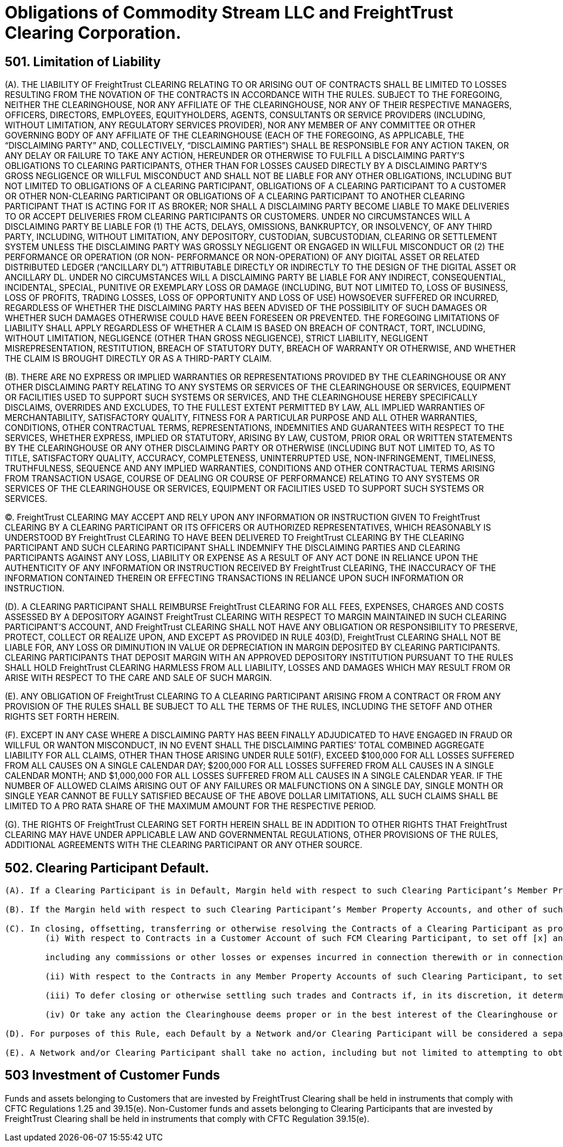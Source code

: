 = Obligations of Commodity Stream LLC and FreightTrust Clearing Corporation.
:idprefix:
:idseparator: -
:!example-caption:
:!table-caption:
:page-pagination:

:doctype: book

== 501.	Limitation of Liability

(A).
THE LIABILITY OF FreightTrust CLEARING RELATING TO OR ARISING OUT OF CONTRACTS SHALL BE LIMITED TO LOSSES RESULTING FROM THE NOVATION OF THE CONTRACTS IN ACCORDANCE WITH THE RULES.
SUBJECT TO THE FOREGOING, NEITHER THE CLEARINGHOUSE, NOR ANY AFFILIATE OF THE CLEARINGHOUSE, NOR ANY OF THEIR RESPECTIVE MANAGERS, OFFICERS, DIRECTORS, EMPLOYEES, EQUITYHOLDERS, AGENTS, CONSULTANTS OR SERVICE PROVIDERS (INCLUDING, WITHOUT LIMITATION, ANY REGULATORY SERVICES PROVIDER), NOR ANY MEMBER OF ANY COMMITTEE OR OTHER GOVERNING BODY OF ANY AFFILIATE OF THE CLEARINGHOUSE (EACH OF THE FOREGOING, AS APPLICABLE, THE "`DISCLAIMING PARTY`" AND, COLLECTIVELY, "`DISCLAIMING PARTIES`") SHALL BE RESPONSIBLE FOR ANY ACTION TAKEN, OR ANY DELAY OR FAILURE TO TAKE ANY ACTION, HEREUNDER OR OTHERWISE TO FULFILL A DISCLAIMING PARTY'S OBLIGATIONS TO CLEARING PARTICIPANTS, OTHER THAN FOR LOSSES CAUSED DIRECTLY BY A DISCLAIMING PARTY'S GROSS NEGLIGENCE OR WILLFUL MISCONDUCT AND SHALL NOT BE LIABLE FOR ANY OTHER OBLIGATIONS, INCLUDING BUT NOT LIMITED TO OBLIGATIONS OF A CLEARING PARTICIPANT, OBLIGATIONS OF A CLEARING PARTICIPANT TO A CUSTOMER OR OTHER NON-CLEARING PARTICIPANT OR OBLIGATIONS OF A CLEARING PARTICIPANT TO ANOTHER CLEARING PARTICIPANT THAT IS ACTING FOR IT AS BROKER;
NOR SHALL A DISCLAIMING PARTY BECOME LIABLE TO MAKE DELIVERIES TO OR ACCEPT DELIVERIES FROM CLEARING PARTICIPANTS OR CUSTOMERS.
UNDER NO CIRCUMSTANCES WILL A DISCLAIMING PARTY BE LIABLE FOR (1) THE ACTS, DELAYS, OMISSIONS, BANKRUPTCY, OR INSOLVENCY, OF ANY THIRD PARTY, INCLUDING, WITHOUT LIMITATION, ANY DEPOSITORY, CUSTODIAN, SUBCUSTODIAN, CLEARING OR SETTLEMENT SYSTEM UNLESS THE DISCLAIMING PARTY WAS GROSSLY NEGLIGENT OR ENGAGED IN WILLFUL MISCONDUCT OR (2) THE PERFORMANCE OR OPERATION (OR NON- PERFORMANCE OR NON-OPERATION) OF ANY DIGITAL ASSET OR RELATED DISTRIBUTED LEDGER ("`ANCILLARY DL`") ATTRIBUTABLE DIRECTLY OR INDIRECTLY TO THE DESIGN OF THE DIGITAL ASSET OR ANCILLARY DL.
UNDER NO CIRCUMSTANCES WILL A DISCLAIMING PARTY BE LIABLE FOR ANY INDIRECT, CONSEQUENTIAL, INCIDENTAL, SPECIAL, PUNITIVE OR EXEMPLARY LOSS OR DAMAGE (INCLUDING, BUT NOT LIMITED TO, LOSS OF BUSINESS, LOSS OF PROFITS, TRADING LOSSES, LOSS OF OPPORTUNITY AND LOSS OF USE) HOWSOEVER SUFFERED OR INCURRED, REGARDLESS OF WHETHER THE DISCLAIMING PARTY HAS BEEN ADVISED OF THE POSSIBILITY OF SUCH DAMAGES OR WHETHER SUCH DAMAGES OTHERWISE COULD HAVE BEEN FORESEEN OR PREVENTED.
THE FOREGOING LIMITATIONS OF LIABILITY SHALL APPLY REGARDLESS OF WHETHER A CLAIM IS BASED ON BREACH OF CONTRACT, TORT, INCLUDING, WITHOUT LIMITATION, NEGLIGENCE (OTHER THAN GROSS NEGLIGENCE), STRICT LIABILITY, NEGLIGENT MISREPRESENTATION, RESTITUTION, BREACH OF STATUTORY DUTY, BREACH OF WARRANTY OR OTHERWISE, AND WHETHER THE CLAIM IS BROUGHT DIRECTLY OR AS A THIRD-PARTY CLAIM.

(B).
THERE ARE NO EXPRESS OR IMPLIED WARRANTIES OR REPRESENTATIONS PROVIDED BY THE CLEARINGHOUSE OR ANY OTHER DISCLAIMING PARTY RELATING TO ANY SYSTEMS OR SERVICES OF THE CLEARINGHOUSE OR SERVICES, EQUIPMENT OR FACILITIES USED TO SUPPORT SUCH SYSTEMS OR SERVICES, AND THE CLEARINGHOUSE HEREBY SPECIFICALLY DISCLAIMS, OVERRIDES AND EXCLUDES, TO THE FULLEST EXTENT PERMITTED BY LAW, ALL IMPLIED WARRANTIES OF MERCHANTABILITY, SATISFACTORY QUALITY, FITNESS FOR A PARTICULAR PURPOSE AND ALL OTHER WARRANTIES, CONDITIONS, OTHER CONTRACTUAL TERMS, REPRESENTATIONS, INDEMNITIES AND GUARANTEES WITH RESPECT TO THE SERVICES, WHETHER EXPRESS, IMPLIED OR STATUTORY, ARISING BY LAW, CUSTOM, PRIOR ORAL OR WRITTEN STATEMENTS BY THE CLEARINGHOUSE OR ANY OTHER DISCLAIMING PARTY OR OTHERWISE (INCLUDING BUT NOT LIMITED TO, AS TO TITLE, SATISFACTORY QUALITY, ACCURACY, COMPLETENESS, UNINTERRUPTED USE, NON-INFRINGEMENT, TIMELINESS, TRUTHFULNESS, SEQUENCE AND ANY IMPLIED WARRANTIES, CONDITIONS AND OTHER CONTRACTUAL TERMS ARISING FROM TRANSACTION USAGE, COURSE OF DEALING OR COURSE OF PERFORMANCE) RELATING TO ANY SYSTEMS OR SERVICES OF THE CLEARINGHOUSE OR SERVICES, EQUIPMENT OR FACILITIES USED TO SUPPORT SUCH SYSTEMS OR SERVICES.

(C).
FreightTrust CLEARING MAY ACCEPT AND RELY UPON ANY INFORMATION OR INSTRUCTION GIVEN TO FreightTrust CLEARING BY A CLEARING PARTICIPANT OR ITS OFFICERS OR AUTHORIZED REPRESENTATIVES, WHICH REASONABLY IS UNDERSTOOD BY FreightTrust CLEARING TO HAVE BEEN DELIVERED TO FreightTrust CLEARING BY THE CLEARING PARTICIPANT AND SUCH CLEARING PARTICIPANT SHALL INDEMNIFY THE DISCLAIMING PARTIES AND CLEARING PARTICIPANTS AGAINST ANY LOSS, LIABILITY OR EXPENSE AS A RESULT OF ANY ACT DONE IN RELIANCE UPON THE AUTHENTICITY OF ANY INFORMATION OR INSTRUCTION RECEIVED BY FreightTrust CLEARING, THE INACCURACY OF THE INFORMATION CONTAINED THEREIN OR EFFECTING TRANSACTIONS IN RELIANCE UPON SUCH INFORMATION OR INSTRUCTION.

(D).
A CLEARING PARTICIPANT SHALL REIMBURSE FreightTrust CLEARING FOR ALL FEES, EXPENSES, CHARGES AND COSTS ASSESSED BY A DEPOSITORY AGAINST FreightTrust CLEARING WITH RESPECT TO MARGIN MAINTAINED IN SUCH CLEARING PARTICIPANT'S ACCOUNT, AND FreightTrust CLEARING SHALL NOT HAVE ANY OBLIGATION OR RESPONSIBILITY TO PRESERVE, PROTECT, COLLECT OR REALIZE UPON, AND EXCEPT AS PROVIDED IN RULE 403(D), FreightTrust CLEARING SHALL NOT BE LIABLE FOR, ANY LOSS OR DIMINUTION IN VALUE OR DEPRECIATION IN MARGIN DEPOSITED BY CLEARING PARTICIPANTS.
CLEARING PARTICIPANTS THAT DEPOSIT MARGIN WITH AN APPROVED DEPOSITORY INSTITUTION PURSUANT TO THE RULES SHALL HOLD FreightTrust CLEARING HARMLESS FROM ALL LIABILITY, LOSSES AND DAMAGES WHICH MAY RESULT FROM OR ARISE WITH RESPECT TO THE CARE AND SALE OF SUCH MARGIN.

(E).
ANY OBLIGATION OF FreightTrust CLEARING TO A CLEARING PARTICIPANT ARISING FROM A CONTRACT OR FROM ANY PROVISION OF THE RULES SHALL BE SUBJECT TO ALL THE TERMS OF THE RULES, INCLUDING THE SETOFF AND OTHER RIGHTS SET FORTH HEREIN.

(F).
EXCEPT IN ANY CASE WHERE A DISCLAIMING PARTY HAS BEEN FINALLY ADJUDICATED TO HAVE ENGAGED IN FRAUD OR WILLFUL OR WANTON MISCONDUCT, IN NO EVENT SHALL THE DISCLAIMING PARTIES`' TOTAL COMBINED AGGREGATE LIABILITY FOR ALL CLAIMS, OTHER THAN THOSE ARISING UNDER RULE 501(F), EXCEED $100,000 FOR ALL LOSSES SUFFERED FROM ALL CAUSES ON A SINGLE CALENDAR DAY;
$200,000 FOR ALL LOSSES SUFFERED FROM ALL CAUSES IN A SINGLE CALENDAR MONTH;
AND $1,000,000 FOR ALL LOSSES SUFFERED FROM ALL CAUSES IN A SINGLE CALENDAR YEAR.
IF THE NUMBER OF ALLOWED CLAIMS ARISING OUT OF ANY FAILURES OR MALFUNCTIONS ON A SINGLE DAY, SINGLE MONTH  OR SINGLE YEAR CANNOT BE FULLY SATISFIED BECAUSE OF THE ABOVE DOLLAR LIMITATIONS, ALL SUCH CLAIMS SHALL BE LIMITED TO A PRO RATA SHARE OF THE MAXIMUM AMOUNT FOR THE RESPECTIVE PERIOD.

(G).
THE RIGHTS OF FreightTrust CLEARING SET FORTH HEREIN SHALL BE IN ADDITION TO OTHER RIGHTS THAT FreightTrust CLEARING MAY HAVE UNDER APPLICABLE LAW AND GOVERNMENTAL REGULATIONS, OTHER PROVISIONS OF THE RULES, ADDITIONAL AGREEMENTS WITH THE CLEARING PARTICIPANT OR ANY OTHER SOURCE.

== 502. Clearing Participant Default.

....
(A). If a Clearing Participant is in Default, Margin held with respect to such Clearing Participant’s Member Property Accounts, and any other of such Clearing Participant’s assets held by, pledged to or otherwise available to FreightTrust Clearing, may be applied by FreightTrust Clearing to discharge the Obligations of such Clearing Participant to FreightTrust Clearing (including any costs and expenses associated with the liquidation, transfer or management of Contracts held in or for the Member Property Accounts of such Clearing Participant, and any fees, assessments  or fines imposed by FreightTrust Clearing on such Clearing Participant), and FreightTrust Clearing may cause all Contracts of such Clearing Participant (whether or not carried in a Customer Account) to be closed or offset, transferred to any other Clearing Participant, or otherwise resolved as provided in these Rules.

(B). If the Margin held with respect to such Clearing Participant’s Member Property Accounts, and other of such Clearing Participant’s assets held by, pledged to or otherwise available to FreightTrust Clearing, including any guarantee issued pursuant to these Rules, are insufficient to satisfy the defaulting Clearing Participant’s Obligations to FreightTrust Clearing after giving effect to the application of such amounts pursuant to paragraph (a), such defaulting Clearing Participant shall continue to be liable therefor.

(C). In closing, offsetting, transferring or otherwise resolving the Contracts of a Clearing Participant as provided herein and in Rule 601, FreightTrust Clearing shall have the right:
	(i) With respect to Contracts in a Customer Account of such FCM Clearing Participant, to set off [x] any proceeds received by FreightTrust Clearing from the disposition of such Contracts and any property or proceeds thereof deposited with or held by FreightTrust Clearing as Margin for such account against [y] any amounts paid by FreightTrust Clearing in the disposition of such Contracts,

	including any commissions or other losses or expenses incurred in connection therewith or in connection with the liquidation of Margin deposits in such Customer Account and any other amounts owed to FreightTrust Clearing as a result of transactions in the Customer Account or otherwise lawfully chargeable against such Customer Account;

	(ii) With respect to the Contracts in any Member Property Accounts of such Clearing Participant, to set off (x) any proceeds received by FreightTrust Clearing from the disposition of such Contracts, any property or proceeds thereof deposited with or held by FreightTrust Clearing as Margin for such Member Property Accounts and any other property of the Clearing Participant within the possession or control of FreightTrust Clearing other than property that has been identified by such Clearing Participant as required to be segregated pursuant to the CEA and CFTC Regulations, against (y) any amounts paid by FreightTrust Clearing in the disposition of such Contracts, including any commissions or other losses or expenses incurred in connection therewith or in connection with the liquidation of Margin deposits in such Member Property Accounts, and any other Obligations of the Clearing Participant to FreightTrust Clearing, including Obligations of the Clearing Participant to FreightTrust Clearing remaining after the setoffs referred to in paragraph (i) above, and any Obligations arising from any other Member Property Accounts maintained by the Clearing Participant with FreightTrust Clearing; and
	
	(iii) To defer closing or otherwise settling such trades and Contracts if, in its discretion, it determines that the closing out of some or all of the suspended Clearing Participant’s trades or Contracts would not be in the best interests of FreightTrust Clearing or other Clearing Participants, taking into account the size and nature of the positions in question, market conditions prevailing at the time, the potential market effects of such liquidating transactions as might be directed by FreightTrust Clearing, and such other circumstances as it deems relevant;
	
	(iv) Or take any action the Clearinghouse deems proper or in the best interest of the Clearinghouse or its Clearing Participants.

(D). For purposes of this Rule, each Default by a Network and/or Clearing Participant will be considered a separate Default.

(E). A Network and/or Clearing Participant shall take no action, including but not limited to attempting to obtain a court order, that would interfere with the ability of FreightTrust Clearing to exercise its rights under the Rules and its agreements with such Network or Clearing Participant.
....

== 503 Investment of Customer Funds

Funds and assets belonging to Customers that are invested by FreightTrust Clearing shall be held in instruments that comply with CFTC Regulations 1.25 and 39.15(e).
Non-Customer funds and assets belonging to Clearing Participants that are invested by FreightTrust Clearing shall be held in instruments that comply with CFTC Regulation 39.15(e).
